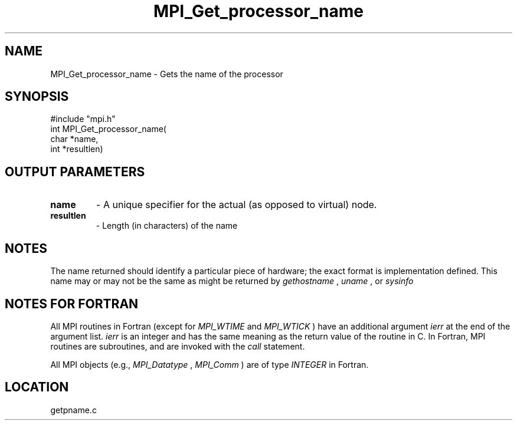 .TH MPI_Get_processor_name 3 "8/30/1999" " " "MPI"
.SH NAME
MPI_Get_processor_name \-  Gets the name of the processor 
.SH SYNOPSIS
.nf
#include "mpi.h"
int MPI_Get_processor_name( 
 char *name,
 int *resultlen)
.fi
.SH OUTPUT PARAMETERS
.PD 0
.TP
.B name 
- A unique specifier for the actual (as opposed to virtual) node. 
.PD 1
.PD 0
.TP
.B resultlen 
- Length (in characters) of the name 
.PD 1

.SH NOTES
The name returned should identify a particular piece of hardware;
the exact format is implementation defined.  This name may or may not
be the same as might be returned by 
.I gethostname
, 
.I uname
, or 
.I sysinfo
.

.SH NOTES FOR FORTRAN
All MPI routines in Fortran (except for 
.I MPI_WTIME
and 
.I MPI_WTICK
) have
an additional argument 
.I ierr
at the end of the argument list.  
.I ierr
is an integer and has the same meaning as the return value of the routine
in C.  In Fortran, MPI routines are subroutines, and are invoked with the
.I call
statement.

All MPI objects (e.g., 
.I MPI_Datatype
, 
.I MPI_Comm
) are of type 
.I INTEGER
in Fortran.
.SH LOCATION
getpname.c
